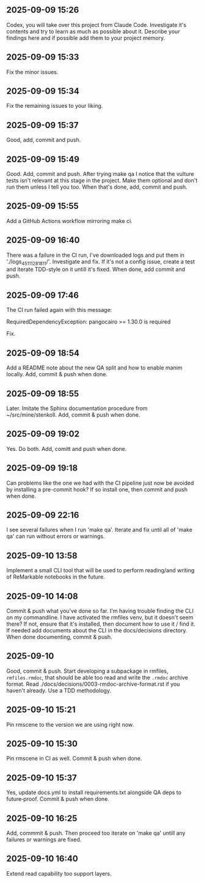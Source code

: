 ** 2025-09-09 15:26

Codex, you will take over this project from Claude Code. Investigate
it's contents and try to learn as much as possible about it. Describe
your findings here and if possible add them to your project memory.

** 2025-09-09 15:33

Fix the minor issues.

** 2025-09-09 15:34

Fix the remaining issues to your liking.

** 2025-09-09 15:37

Good, add, commit and push.

** 2025-09-09 15:49

Good. Add, commit and push. After trying make qa I notice that the
vulture tests isn't relevant at this stage in the project. Make them
optional and don't run them unless I tell you too. When that's done,
add, commit and push.

** 2025-09-09 15:55

Add a GitHub Actions workflow mirroring make ci.

** 2025-09-09 16:40

There was a failure in the CI run, I've downloaded logs and put them
in './logs_45111281811/'. Investigate and fix. If it's not a config
issue, create a test and iterate TDD-style on it untill it's
fixed. When done, add commit and push.

** 2025-09-09 17:46

The CI run failed again with this message:

  RequiredDependencyException: pangocairo >= 1.30.0 is required

Fix.

** 2025-09-09 18:54

Add a README note about the new QA split and how to enable manim
locally. Add, commit & push when done.

** 2025-09-09 18:55

Later. Imitate the Sphinx documentation procedure from
~/src/mine/stenkoll. Add, commit & push when done.

** 2025-09-09 19:02

Yes. Do both. Add, comitt and push when done.

** 2025-09-09 19:18

Can problems like the one we had with the CI pipeline just now be
avoided by installing a pre-commit hook? If so install one, then
commit and push when done.

** 2025-09-09 22:16

I see several failures when I run 'make qa'. Iterate and fix until all
of 'make qa' can run without errors or warnings.

** 2025-09-10 13:58

Implement a small CLI tool that will be used to perform reading/and
writing of ReMarkable notebooks in the future.

** 2025-09-10 14:08

Commit & push what you've done so far. I'm having trouble finding the
CLI on my commandline. I have activated the rmfiles venv, but it
doesn't seem there? If not, ensure that it's installed, then document
how to use it / find it. If needed add documents about the CLI in the
docs/decisions directory.  When done documenting, commit & push.

** 2025-09-10

Good, commit & push. Start developing a subpackage in rmfiles,
=rmfiles.rmdoc=, that should be able too read and write the =.rmdoc=
archive format. Read ./docs/decisions/0003-rmdoc-archive-format.rst if
you haven't already. Use a TDD methodology.

** 2025-09-10 15:21

Pin rmscene to the version we are using right now.

** 2025-09-10 15:30

Pin rmscene in CI as well. Commit & push when done.

** 2025-09-10 15:37

Yes, update docs.yml to install requirements.txt alongside QA deps to
future‑proof. Commit & push when done.

** 2025-09-10 16:25

Add, commmit & push. Then proceed too iterate on 'make qa' untill any
failures or warnings are fixed.

** 2025-09-10 16:40

Extend read capability too support layers.
